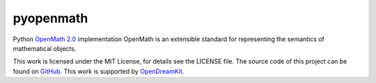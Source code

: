 pyopenmath
==========

|Build Status|

Python `OpenMath
2.0 <http://www.openmath.org/standard/om20-2004-06-30/>`__
implementation OpenMath is an extensible standard for representing the
semantics of mathematical objects.

This work is licensed under the MIT License, for details see the LICENSE
file. The source code of this project can be found on
`GitHub <https://github.com/OpenMath/py-openmath>`__. This work is
supported by `OpenDreamKit <http://opendreamkit.org/>`__.

.. |Build Status| image:: https://travis-ci.org/OpenMath/py-openmath.svg?branch=master
   :target: https://travis-ci.org/OpenMath/py-openmath

